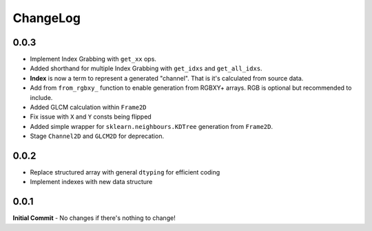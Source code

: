 #########
ChangeLog
#########

-----
0.0.3
-----
- Implement Index Grabbing with ``get_xx`` ops.
- Added shorthand for multiple Index Grabbing with ``get_idxs`` and ``get_all_idxs``.
- **Index** is now a term to represent a generated "channel". That is it's calculated from source data.
- Add from ``from_rgbxy_`` function to enable generation from RGBXY+ arrays. RGB is optional but recommended to include.
- Added GLCM calculation within ``Frame2D``
- Fix issue with ``X`` and ``Y`` consts being flipped
- Added simple wrapper for ``sklearn.neighbours.KDTree`` generation from ``Frame2D``.
- Stage ``Channel2D`` and ``GLCM2D`` for deprecation.

-----
0.0.2
-----
- Replace structured array with general ``dtyping`` for efficient coding
- Implement indexes with new data structure

-----
0.0.1
-----
**Initial Commit**
- No changes if there's nothing to change!